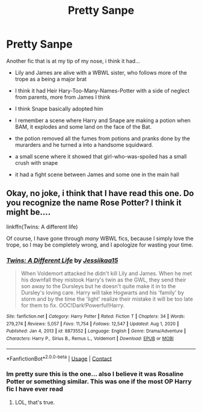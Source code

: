 #+TITLE: Pretty Sanpe

* Pretty Sanpe
:PROPERTIES:
:Author: Patient-Wing9317
:Score: 5
:DateUnix: 1615315026.0
:DateShort: 2021-Mar-09
:FlairText: What's That Fic?
:END:
Another fic that is at my tip of my nose, i think it had...

- Lily and James are alive with a WBWL sister, who follows more of the trope as a being a major brat

- I think it had Heir Hary-Too-Many-Names-Potter with a side of neglect from parents, more from James I think

- I think Snape basically adopted him

- I remember a scene where Harry and Snape are making a potion when BAM, it explodes and some land on the face of the Bat.

- the potion removed all the fumes from potions and pranks done by the murarders and he turned a into a handsome squidward.

- a small scene where it showed that girl-who-was-spoiled has a small crush with snape

- it had a fight scene between James and some one in the main hall


** Okay, no joke, i think that I have read this one. Do you recognize the name Rose Potter? I think it might be....

linkffn(Twins: A different life)

Of course, I have gone through /many/ WBWL fics, because I simply love the trope, so I may be completely wrong, and I apologize for wasting your time.
:PROPERTIES:
:Author: HarryLover-13
:Score: 1
:DateUnix: 1615337922.0
:DateShort: 2021-Mar-10
:END:

*** [[https://www.fanfiction.net/s/8873552/1/][*/Twins: A Different Life/*]] by [[https://www.fanfiction.net/u/3655614/Jessiikaa15][/Jessiikaa15/]]

#+begin_quote
  When Voldemort attacked he didn't kill Lily and James. When he met his downfall they mistook Harry's twin as the GWL, they send their son away to the Dursleys but he doesn't quite make it in to the Dursley's loving care. Harry will take Hogwarts and his 'family' by storm and by the time the 'light' realize their mistake it will be too late for them to fix. OOC!Dark!Powerful!Harry.
#+end_quote

^{/Site/:} ^{fanfiction.net} ^{*|*} ^{/Category/:} ^{Harry} ^{Potter} ^{*|*} ^{/Rated/:} ^{Fiction} ^{T} ^{*|*} ^{/Chapters/:} ^{34} ^{*|*} ^{/Words/:} ^{279,274} ^{*|*} ^{/Reviews/:} ^{5,057} ^{*|*} ^{/Favs/:} ^{11,754} ^{*|*} ^{/Follows/:} ^{12,547} ^{*|*} ^{/Updated/:} ^{Aug} ^{1,} ^{2020} ^{*|*} ^{/Published/:} ^{Jan} ^{4,} ^{2013} ^{*|*} ^{/id/:} ^{8873552} ^{*|*} ^{/Language/:} ^{English} ^{*|*} ^{/Genre/:} ^{Drama/Adventure} ^{*|*} ^{/Characters/:} ^{Harry} ^{P.,} ^{Sirius} ^{B.,} ^{Remus} ^{L.,} ^{Voldemort} ^{*|*} ^{/Download/:} ^{[[http://www.ff2ebook.com/old/ffn-bot/index.php?id=8873552&source=ff&filetype=epub][EPUB]]} ^{or} ^{[[http://www.ff2ebook.com/old/ffn-bot/index.php?id=8873552&source=ff&filetype=mobi][MOBI]]}

--------------

*FanfictionBot*^{2.0.0-beta} | [[https://github.com/FanfictionBot/reddit-ffn-bot/wiki/Usage][Usage]] | [[https://www.reddit.com/message/compose?to=tusing][Contact]]
:PROPERTIES:
:Author: FanfictionBot
:Score: 2
:DateUnix: 1615337948.0
:DateShort: 2021-Mar-10
:END:


*** Im pretty sure this is the one... also I believe it was Rosaline Potter or something similar. This was one if the most OP Harry fic I have ever read
:PROPERTIES:
:Author: HELLOOOOOOooooot
:Score: 2
:DateUnix: 1615489772.0
:DateShort: 2021-Mar-11
:END:

**** LOL, that's true.
:PROPERTIES:
:Author: HarryLover-13
:Score: 2
:DateUnix: 1615492914.0
:DateShort: 2021-Mar-11
:END:
